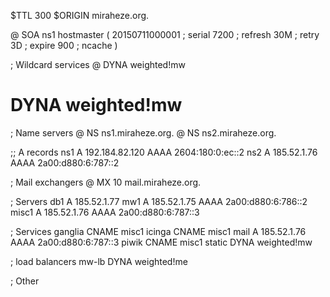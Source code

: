 $TTL 300
$ORIGIN miraheze.org.

@	SOA ns1 hostmaster (
	20150711000001	; serial
	7200		; refresh
	30M		; retry
	3D		; expire
	900		; ncache
)

; Wildcard services
@	DYNA	weighted!mw
*	DYNA	weighted!mw

; Name servers
@	NS	ns1.miraheze.org.
@	NS	ns2.miraheze.org.

;; A records
ns1	A	192.184.82.120
	AAAA	2604:180:0:ec::2
ns2	A	185.52.1.76
	AAAA	2a00:d880:6:787::2

; Mail exchangers
@	MX	10	mail.miraheze.org.

; Servers
db1	A	185.52.1.77
mw1	A	185.52.1.75
	AAAA	2a00:d880:6:786::2
misc1	A	185.52.1.76
	AAAA	2a00:d880:6:787::3

; Services
ganglia	CNAME	misc1
icinga	CNAME	misc1
mail	A	185.52.1.76
	AAAA	2a00:d880:6:787::3
piwik	CNAME	misc1
static	DYNA	weighted!mw

; load balancers
mw-lb	DYNA	weighted!me

; Other
